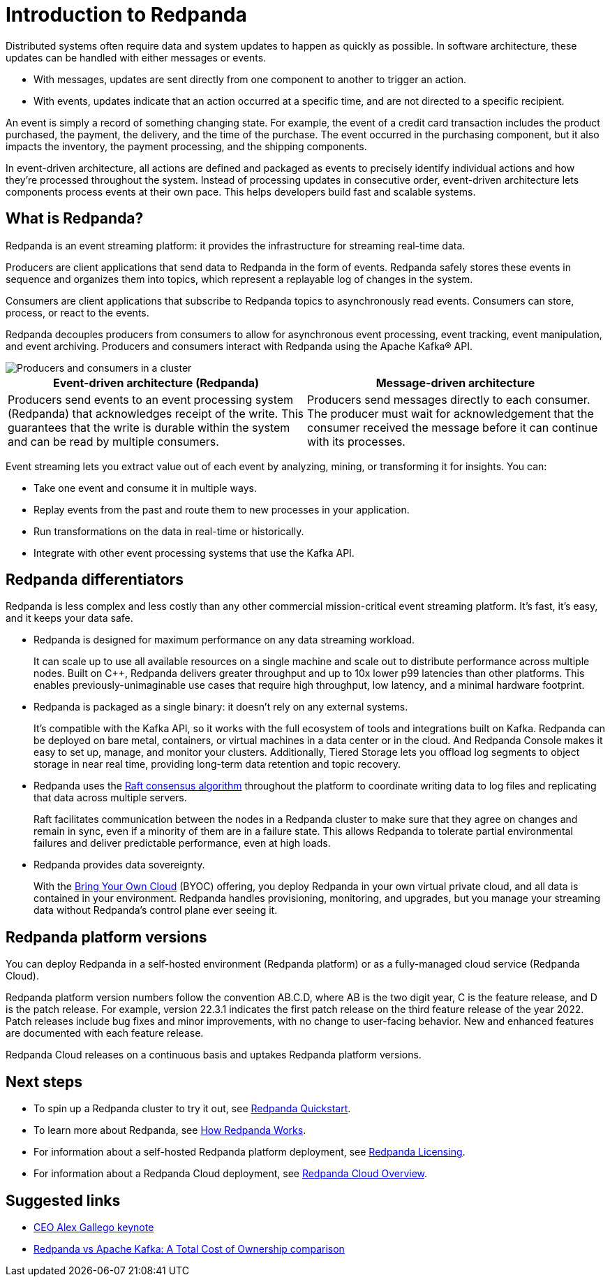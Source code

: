 = Introduction to Redpanda
:description: Explanation of Redpanda event streaming
:pp: {plus}{plus}
:page-aliases: features:intro-to-events.adoc, introduction:intro-to-events.adoc

Distributed systems often require data and system updates to happen as quickly as possible. In software architecture, these updates can be handled with either messages or events.

* With messages, updates are sent directly from one component to another to trigger an action.
* With events, updates indicate that an action occurred at a specific time, and are not directed to a specific recipient.

An event is simply a record of something changing state. For example, the event of a credit card transaction includes the product purchased, the payment, the delivery, and the time of the purchase. The event occurred in the purchasing component, but it also impacts the inventory, the payment processing, and the shipping components.

In event-driven architecture, all actions are defined and packaged as events to precisely identify individual actions and how they're processed throughout the system. Instead of processing updates in consecutive order, event-driven architecture lets components process events at their own pace. This helps developers build fast and scalable systems.

== What is Redpanda?

Redpanda is an event streaming platform: it provides the infrastructure for streaming real-time data.

Producers are client applications that send data to Redpanda in the form of events. Redpanda safely stores these events in sequence and organizes them into topics, which represent a replayable log of changes in the system.

Consumers are client applications that subscribe to Redpanda topics to asynchronously read events. Consumers can store, process, or react to the events.

Redpanda decouples producers from consumers to allow for asynchronous event processing, event tracking, event manipulation, and event archiving. Producers and consumers interact with Redpanda using the Apache Kafka® API.

image::shared:cluster.png[Producers and consumers in a cluster]

|===
| Event-driven architecture (Redpanda) | Message-driven architecture

| Producers send events to an event processing system (Redpanda) that acknowledges receipt of the write. This guarantees that the write is durable within the system and can be read by multiple consumers.
| Producers send messages directly to each consumer. The producer must wait for acknowledgement that the consumer received the message before it can continue with its processes.
|===

Event streaming lets you extract value out of each event by analyzing, mining, or transforming it for insights. You can:

* Take one event and consume it in multiple ways.
* Replay events from the past and route them to new processes in your application.
* Run transformations on the data in real-time or historically.
* Integrate with other event processing systems that use the Kafka API.

== Redpanda differentiators

Redpanda is less complex and less costly than any other commercial mission-critical event streaming platform. It's fast, it's easy, and it keeps your data safe.

* Redpanda is designed for maximum performance on any data streaming workload.
+
It can scale up to use all available resources on a single machine and scale out to distribute performance across multiple nodes. Built on C{pp}, Redpanda delivers greater throughput and up to 10x lower p99 latencies than other platforms. This enables previously-unimaginable use cases that require high throughput, low latency, and a minimal hardware footprint.

* Redpanda is packaged as a single binary: it doesn't rely on any external systems.
+
It's compatible with the Kafka API, so it works with the full ecosystem of tools and integrations built on Kafka. Redpanda can be deployed on bare metal, containers, or virtual machines in a data center or in the cloud. And Redpanda Console makes it easy to set up, manage, and monitor your clusters. Additionally, Tiered Storage lets you offload log segments to object storage in near real time, providing long-term data retention and topic recovery.

* Redpanda uses the https://raft.github.io/[Raft consensus algorithm^] throughout the platform to coordinate writing data to log files and replicating that data across multiple servers.
+
Raft facilitates communication between the nodes in a Redpanda cluster to make sure that they agree on changes and remain in sync, even if a minority of them are in a failure state. This allows Redpanda to tolerate partial environmental failures and deliver predictable performance, even at high loads.

* Redpanda provides data sovereignty.
+
With the xref:deploy:deployment-option/cloud/cloud-overview.adoc[Bring Your Own Cloud] (BYOC) offering, you deploy Redpanda in your own virtual private cloud, and all data is contained in your environment. Redpanda handles provisioning, monitoring, and upgrades, but you manage your streaming data without Redpanda's control plane ever seeing it.

== Redpanda platform versions

You can deploy Redpanda in a self-hosted environment (Redpanda platform) or as a fully-managed cloud service (Redpanda Cloud).

Redpanda platform version numbers follow the convention AB.C.D, where AB is the two digit year, C is the feature release, and D is the patch release. For example, version 22.3.1 indicates the first patch release on the third feature release of the year 2022. Patch releases include bug fixes and minor improvements, with no change to user-facing behavior. New and enhanced features are documented with each feature release.

Redpanda Cloud releases on a continuous basis and uptakes Redpanda platform versions.

== Next steps

* To spin up a Redpanda cluster to try it out, see xref:./quick-start.adoc[Redpanda Quickstart].
* To learn more about Redpanda, see xref:./architecture.adoc[How Redpanda Works].
* For information about a self-hosted Redpanda platform deployment, see xref:./licenses.adoc[Redpanda Licensing].
* For information about a Redpanda Cloud deployment, see xref:deploy:deployment-option/cloud/cloud-overview.adoc[Redpanda Cloud Overview].

== Suggested links

* https://www.youtube.com/watch?v=FEVL8cLUFOc[CEO Alex Gallego keynote^]
* https://redpanda.com/blog/redpanda-vs-kafka-total-cost-ownership-comparison[Redpanda vs Apache Kafka: A Total Cost of Ownership comparison^]
